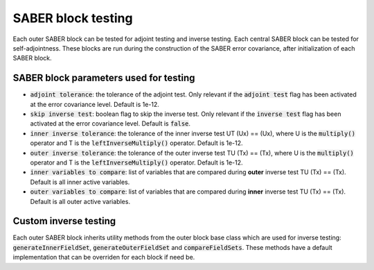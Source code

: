 .. _saber_testing:

SABER block testing
===================

Each outer SABER block can be tested for adjoint testing and inverse testing.
Each central SABER block can be tested for self-adjointness.
These blocks are run during the construction of the SABER error covariance, after initialization of each SABER block.

SABER block parameters used for testing
----------------------------------------


- :code:`adjoint tolerance`: the tolerance of the adjoint test. Only relevant if the :code:`adjoint test` flag has been activated at the error covariance level. Default is 1e-12. 
- :code:`skip inverse test`: boolean flag to skip the inverse test. Only relevant if the :code:`inverse test` flag has been activated at the error covariance level. Default is :code:`false`.
- :code:`inner inverse tolerance`: the tolerance of the inner inverse test UT (Ux) == (Ux), where U is the :code:`multiply()` operator and T is the :code:`leftInverseMultiply()` operator. Default is 1e-12.
- :code:`outer inverse tolerance`: the tolerance of the outer inverse test TU (Tx) == (Tx), where U is the :code:`multiply()` operator and T is the :code:`leftInverseMultiply()` operator. Default is 1e-12.
- :code:`inner variables to compare`: list of variables that are compared during **outer** inverse test TU (Tx) == (Tx). Default is all inner active variables.  
- :code:`outer variables to compare`: list of variables that are compared during **inner** inverse test TU (Tx) == (Tx). Default is all outer active variables. 

Custom inverse testing
----------------------

Each outer SABER block inherits utility methods from the outer block base class which are used for inverse testing: :code:`generateInnerFieldSet`, :code:`generateOuterFieldSet` and :code:`compareFieldSets`. 
These methods have a default implementation that can be overriden for each block if need be. 